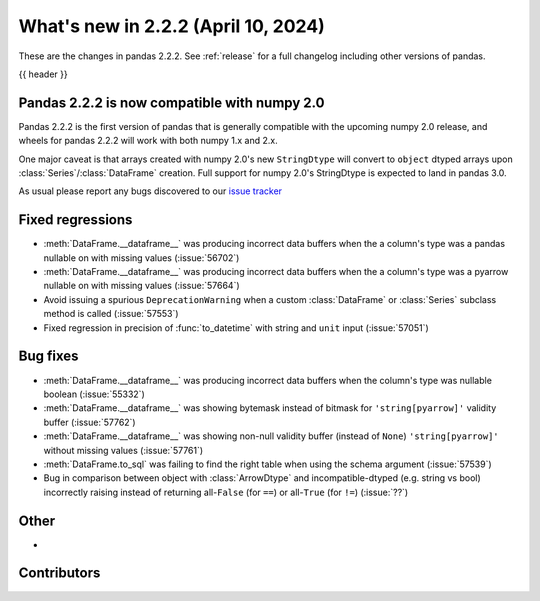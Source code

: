 .. _whatsnew_222:

What's new in 2.2.2 (April 10, 2024)
---------------------------------------

These are the changes in pandas 2.2.2. See :ref:`release` for a full changelog
including other versions of pandas.

{{ header }}

.. ---------------------------------------------------------------------------

.. _whatsnew_220.np2_compat:

Pandas 2.2.2 is now compatible with numpy 2.0
~~~~~~~~~~~~~~~~~~~~~~~~~~~~~~~~~~~~~~~~~~~~~

Pandas 2.2.2 is the first version of pandas that is generally compatible with the upcoming
numpy 2.0 release, and wheels for pandas 2.2.2 will work with both numpy 1.x and 2.x.

One major caveat is that arrays created with numpy 2.0's new ``StringDtype`` will convert
to ``object`` dtyped arrays upon :class:`Series`/:class:`DataFrame` creation.
Full support for numpy 2.0's StringDtype is expected to land in pandas 3.0.

As usual please report any bugs discovered to our `issue tracker <https://github.com/pandas-dev/pandas/issues/new/choose>`_

.. _whatsnew_222.regressions:

Fixed regressions
~~~~~~~~~~~~~~~~~
- :meth:`DataFrame.__dataframe__` was producing incorrect data buffers when the a column's type was a pandas nullable on with missing values (:issue:`56702`)
- :meth:`DataFrame.__dataframe__` was producing incorrect data buffers when the a column's type was a pyarrow nullable on with missing values (:issue:`57664`)
- Avoid issuing a spurious ``DeprecationWarning`` when a custom :class:`DataFrame` or :class:`Series` subclass method is called (:issue:`57553`)
- Fixed regression in precision of :func:`to_datetime` with string and ``unit`` input (:issue:`57051`)

.. ---------------------------------------------------------------------------
.. _whatsnew_222.bug_fixes:

Bug fixes
~~~~~~~~~
- :meth:`DataFrame.__dataframe__` was producing incorrect data buffers when the column's type was nullable boolean (:issue:`55332`)
- :meth:`DataFrame.__dataframe__` was showing bytemask instead of bitmask for ``'string[pyarrow]'`` validity buffer (:issue:`57762`)
- :meth:`DataFrame.__dataframe__` was showing non-null validity buffer (instead of ``None``) ``'string[pyarrow]'`` without missing values (:issue:`57761`)
- :meth:`DataFrame.to_sql` was failing to find the right table when using the schema argument (:issue:`57539`)
- Bug in comparison between object with :class:`ArrowDtype` and incompatible-dtyped (e.g. string vs bool) incorrectly raising instead of returning all-``False`` (for ``==``) or all-``True`` (for ``!=``) (:issue:`??`)

.. ---------------------------------------------------------------------------
.. _whatsnew_222.other:

Other
~~~~~
-

.. ---------------------------------------------------------------------------
.. _whatsnew_222.contributors:

Contributors
~~~~~~~~~~~~

.. contributors:: v2.2.1..v2.2.2|HEAD
